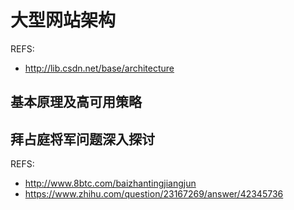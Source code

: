 * 大型网站架构
  REFS:
  - http://lib.csdn.net/base/architecture
** 基本原理及高可用策略
** 拜占庭将军问题深入探讨
   REFS:
   - http://www.8btc.com/baizhantingjiangjun
   - https://www.zhihu.com/question/23167269/answer/42345736

